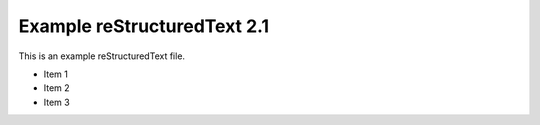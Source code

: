 Example reStructuredText 2.1
=============================

This is an example reStructuredText file.

- Item 1
- Item 2
- Item 3